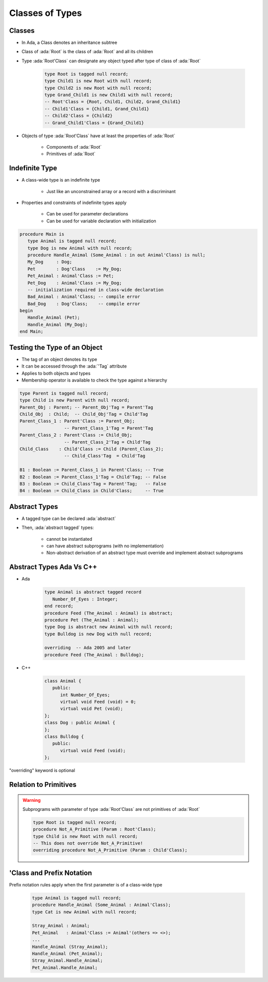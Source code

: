 ==================
Classes of Types
==================

----------
Classes
----------

* In Ada, a Class denotes an inheritance subtree
* Class of :ada:`Root` is the class of :ada:`Root` and all its children
* Type :ada:`Root'Class` can designate any object typed after type of class of :ada:`Root`

   .. code:: Ada

      type Root is tagged null record;
      type Child1 is new Root with null record;
      type Child2 is new Root with null record;
      type Grand_Child1 is new Child1 with null record;
      -- Root'Class = {Root, Child1, Child2, Grand_Child1}
      -- Child1'Class = {Child1, Grand_Child1}
      -- Child2'Class = {Child2}
      -- Grand_Child1'Class = {Grand_Child1}

* Objects of type :ada:`Root'Class` have at least the properties of :ada:`Root`

   - Components of :ada:`Root`
   - Primitives of :ada:`Root`

-----------------
Indefinite Type
-----------------

* A class-wide type is an indefinite type

   - Just like an unconstrained array or a record with a discriminant

* Properties and constraints of indefinite types apply

   - Can be used for parameter declarations
   - Can be used for variable declaration with initialization

.. code:: Ada

   procedure Main is
      type Animal is tagged null record;
      type Dog is new Animal with null record;
      procedure Handle_Animal (Some_Animal : in out Animal'Class) is null;
      My_Dog     : Dog;
      Pet        : Dog'Class    := My_Dog;
      Pet_Animal : Animal'Class := Pet;
      Pet_Dog    : Animal'Class := My_Dog;
      -- initialization required in class-wide declaration
      Bad_Animal : Animal'Class; -- compile error
      Bad_Dog    : Dog'Class;    -- compile error
   begin
      Handle_Animal (Pet);
      Handle_Animal (My_Dog);
   end Main;

-------------------------------
Testing the Type of an Object
-------------------------------

* The tag of an object denotes its type
* It can be accessed through the :ada:`'Tag` attribute
* Applies to both objects and types
* Membership operator is available to check the type against a hierarchy

.. code:: Ada

   type Parent is tagged null record;
   type Child is new Parent with null record;
   Parent_Obj : Parent; -- Parent_Obj'Tag = Parent'Tag
   Child_Obj  : Child;  -- Child_Obj'Tag = Child'Tag
   Parent_Class_1 : Parent'Class := Parent_Obj;
                    -- Parent_Class_1'Tag = Parent'Tag
   Parent_Class_2 : Parent'Class := Child_Obj;
                    -- Parent_Class_2'Tag = Child'Tag
   Child_Class    : Child'Class := Child (Parent_Class_2);
                    -- Child_Class'Tag  = Child'Tag

   B1 : Boolean := Parent_Class_1 in Parent'Class; -- True
   B2 : Boolean := Parent_Class_1'Tag = Child'Tag; -- False
   B3 : Boolean := Child_Class'Tag = Parent'Tag;   -- False
   B4 : Boolean := Child_Class in Child'Class;     -- True

----------------
Abstract Types
----------------

* A tagged type can be declared :ada:`abstract`
* Then, :ada:`abstract tagged` types:

   - cannot be instantiated
   - can have abstract subprograms (with no implementation)
   - Non-abstract derivation of an abstract type must override and implement abstract subprograms

---------------------------
Abstract Types Ada Vs C++
---------------------------

* Ada

    .. code:: Ada

       type Animal is abstract tagged record
          Number_Of_Eyes : Integer;
       end record;
       procedure Feed (The_Animal : Animal) is abstract;
       procedure Pet (The_Animal : Animal);
       type Dog is abstract new Animal with null record;
       type Bulldog is new Dog with null record;

       overriding  -- Ada 2005 and later
       procedure Feed (The_Animal : Bulldog);

* C++

    .. code:: Ada

       class Animal {
          public:
             int Number_Of_Eyes;
             virtual void Feed (void) = 0;
             virtual void Pet (void);
       };
       class Dog : public Animal {
       };
       class Bulldog {
          public:
             virtual void Feed (void);
       };

.. container:: speakernote

   "overriding" keyword is optional

------------------------
Relation to Primitives
------------------------

.. warning:: Subprograms with parameter of type :ada:`Root'Class` are not primitives of :ada:`Root`

      .. code:: Ada

         type Root is tagged null record;
         procedure Not_A_Primitive (Param : Root'Class);
         type Child is new Root with null record;
         -- This does not override Not_A_Primitive!
         overriding procedure Not_A_Primitive (Param : Child'Class);

----------------------------
'Class and Prefix Notation
----------------------------

Prefix notation rules apply when the first parameter is of a class-wide type

      .. code:: Ada

         type Animal is tagged null record;
         procedure Handle_Animal (Some_Animal : Animal'Class);
         type Cat is new Animal with null record;

         Stray_Animal : Animal;
         Pet_Animal   : Animal'Class := Animal'(others => <>);
         ...
         Handle_Animal (Stray_Animal);
         Handle_Animal (Pet_Animal);
         Stray_Animal.Handle_Animal;
         Pet_Animal.Handle_Animal;

..
  language_version 2005

